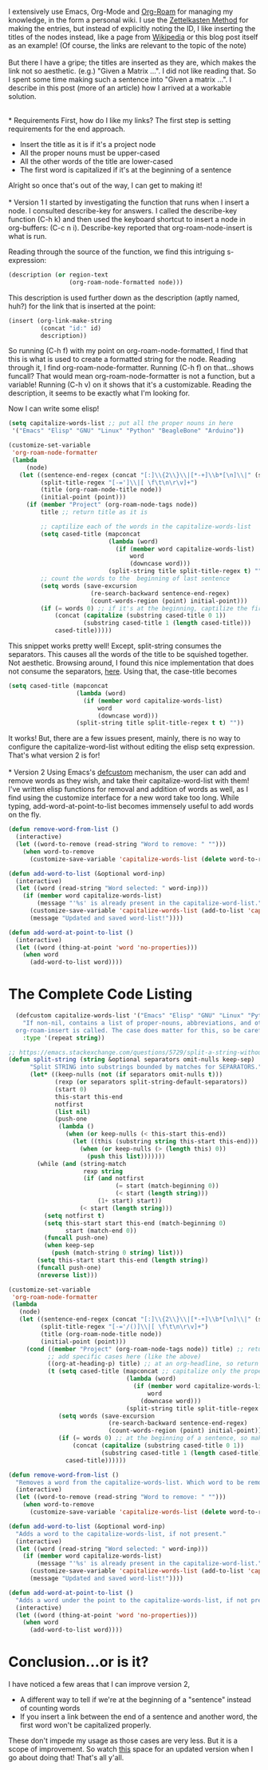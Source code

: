 #+BEGIN_COMMENT
.. title: Contextual-Capitalization of Org-Roam Node Titles
.. slug: contextual-capitalization-of-org-roam-node-titles
.. date: 2023-07-08 17:44:57 UTC+05:30
.. tags: org-mode,emacs,elisp,org-roam,tips
.. category: 
.. link: 
.. description: 
.. type: text

#+END_COMMENT

I extensively use Emacs, Org-Mode and [[https://www.orgroam.com/][Org-Roam]] for managing my knowledge, in the form a personal wiki. I use the [[https://zettelkasten.de/introduction/][Zettelkasten Method]] for making the entries, but instead of explicitly noting the ID, I like inserting the titles of the nodes instead, like a page from [[https://en.wikipedia.org/wiki/Cosmic_latte][Wikipedia]] or this blog post itself as an example! (Of course, the links are relevant to the topic of the note)
\\
\\
But there I have a gripe; the titles are inserted as they are, which makes the link not so aesthetic. (e.g.) "Given a Matrix ...". I did not like reading that. So I spent some time making such a sentence into "Given a matrix ...". I describe in this post (more of an article) how I arrived at a workable solution. 

\\
* Requirements
First, how do I like my links? The first step is setting requirements for the end approach.
- Insert the title as it is if it's a project node
- All the proper nouns must be upper-cased
- All the other words of the title are lower-cased
- The first word is capitalized if it's at the beginning of a sentence

Alright so once that's out of the way, I can get to making it!
\\
\\
* Version 1
I started by investigating the function that runs when I insert a node. I consulted describe-key for answers. I called the describe-key function (C-h k) and then used the keyboard shortcut to insert a node in org-buffers: (C-c n i). Describe-key reported that org-roam-node-insert is what is run.

Reading through the source of the function, we find this intriguing s-expression:
#+BEGIN_SRC lisp
  (description (or region-text
                   (org-roam-node-formatted node)))
#+END_SRC

This description is used further down as the description (aptly named, huh?) for the link that is inserted at the point:
#+BEGIN_SRC lisp
  (insert (org-link-make-string
           (concat "id:" id)
           description))
#+END_SRC

So running (C-h f) with my point on org-roam-node-formatted, I find that this is what is used to create a formatted string for the node. Reading through it, I find org-roam-node-formatter. Running (C-h f) on that...shows funcall? That would mean org-roam-node-formatter is not a function, but a variable! Running (C-h v) on it shows that it's a customizable. Reading the description, it seems to be exactly what I'm looking for.

Now I can write some elisp!

#+BEGIN_SRC lisp
  (setq capitalize-words-list ;; put all the proper nouns in here
   '("Emacs" "Elisp" "GNU" "Linux" "Python" "BeagleBone" "Arduino"))

  (customize-set-variable
   'org-roam-node-formatter
   (lambda
       (node)
     (let ((sentence-end-regex (concat "[:]\\{2\\}\\|[*-+]\\b*[\n]\\|" (sentence-end))) ;; includes org-headlins, new line after the headline, and bullet points too
           (split-title-regex "[-=']\\|[ \f\t\n\r\v]+")
           (title (org-roam-node-title node))
           (initial-point (point)))
       (if (member "Project" (org-roam-node-tags node))
           title ;; return title as it is

           ;; captilize each of the words in the capitalize-words-list
           (setq cased-title (mapconcat 
                              (lambda (word)
                                (if (member word capitalize-words-list)
                                    word
                                    (downcase word)))
                              (split-string title split-title-regex t) ""))
           ;; count the words to the  beginning of last sentence
           (setq words (save-excursion
                         (re-search-backward sentence-end-regex)
                         (count-words-region (point) initial-point))) 
           (if (= words 0) ;; if it's at the beginning, captilize the first word
               (concat (capitalize (substring cased-title 0 1))
                       (substring cased-title 1 (length cased-title)))
               cased-title)))))
#+END_SRC

This snippet works pretty well! Except, split-string consumes the separators. This causes all the words of the title to be squished together. Not aesthetic. Browsing around, I found this nice implementation that does not consume the separators, [[https://emacs.stackexchange.com/questions/5729/split-a-string-without-consuming-separators][here]]. Using that, the case-title becomes 

#+BEGIN_SRC lisp
  (setq cased-title (mapconcat 
                     (lambda (word)
                       (if (member word capitalize-words-list)
                           word
                           (downcase word)))
                     (split-string title split-title-regex t t) ""))
#+END_SRC

It works! But, there are a few issues present, mainly, there is no way to configure the capitalize-word-list without editing the elisp setq expression. That's what version 2 is for!
\\
\\
* Version 2
Using Emacs's [[https://www.gnu.org/software/emacs/manual/html_node/eintr/defcustom.html][defcustom]] mechanism, the user can add and remove words as they wish, and take their capitalize-word-list with them! I've written elisp functions for removal and addition of words as well, as I find using the customize interface for a new word take too long. While typing, add-word-at-point-to-list becomes immensely useful to add words on the fly. 

#+BEGIN_SRC lisp
  (defun remove-word-from-list ()
    (interactive)
    (let ((word-to-remove (read-string "Word to remove: " "")))
      (when word-to-remove
        (customize-save-variable 'capitalize-words-list (delete word-to-remove capitalize-words-list)))))

  (defun add-word-to-list (&optional word-inp)
    (interactive)
    (let ((word (read-string "Word selected: " word-inp)))
      (if (member word capitalize-words-list)
          (message "'%s' is already present in the capitalize-word-list." word)
        (customize-save-variable 'capitalize-words-list (add-to-list 'capitalize-words-list word t))
        (message "Updated and saved word-list!"))))

  (defun add-word-at-point-to-list ()
    (interactive)
    (let ((word (thing-at-point 'word 'no-properties)))
      (when word
        (add-word-to-list word))))
#+END_SRC

* The Complete Code Listing
#+BEGIN_SRC lisp
    (defcustom capitalize-words-list '("Emacs" "Elisp" "GNU" "Linux" "Python" "BeagleBone" "Arduino")
      "If non-nil, contains a list of proper-nouns, abbreviations, and other words to be capitalized when
    org-roam-insert is called. The case does matter for this, so be careful when adding own words."
      :type '(repeat string))

  ;; https://emacs.stackexchange.com/questions/5729/split-a-string-without-consuming-separators
  (defun split-string (string &optional separators omit-nulls keep-sep)
        "Split STRING into substrings bounded by matches for SEPARATORS."
        (let* ((keep-nulls (not (if separators omit-nulls t)))
               (rexp (or separators split-string-default-separators))
               (start 0)
               this-start this-end
               notfirst
               (list nil)
               (push-one
                (lambda ()
                  (when (or keep-nulls (< this-start this-end))
                    (let ((this (substring string this-start this-end)))
                      (when (or keep-nulls (> (length this) 0))
                        (push this list)))))))
          (while (and (string-match
                       rexp string
                       (if (and notfirst
                                (= start (match-beginning 0))
                                (< start (length string)))
                           (1+ start) start))
                      (< start (length string)))
            (setq notfirst t)
            (setq this-start start this-end (match-beginning 0)
                  start (match-end 0))
            (funcall push-one)
            (when keep-sep
              (push (match-string 0 string) list)))
          (setq this-start start this-end (length string))
          (funcall push-one)
          (nreverse list)))

  (customize-set-variable
   'org-roam-node-formatter
   (lambda
     (node)
     (let ((sentence-end-regex (concat "[:]\\{2\\}\\|[*-+]\\b*[\n]\\|" (sentence-end)))
           (split-title-regex "[-='/()]\\|[ \f\t\n\r\v]+")
           (title (org-roam-node-title node))
           (initial-point (point)))
       (cond ((member "Project" (org-roam-node-tags node)) title) ;; return title as it is
             ;; add specific cases here (like the above)
             ((org-at-heading-p) title) ;; at an org-headline, so return as it is
             (t (setq cased-title (mapconcat ;; capitalize only the proper nouns
                                   (lambda (word)
                                     (if (member word capitalize-words-list) ;; assumes that the word is capitalized properly in the title
                                         word
                                       (downcase word)))
                                   (split-string title split-title-regex t t) ""))
                (setq words (save-excursion
                              (re-search-backward sentence-end-regex)
                              (count-words-region (point) initial-point)))
                (if (= words 0) ;; at the beginning of a sentence, so make sure the first word is capitalized
                    (concat (capitalize (substring cased-title 0 1))
                            (substring cased-title 1 (length cased-title)))
                  cased-title))))))

  (defun remove-word-from-list ()
    "Removes a word from the capitalize-words-list. Which word to be removed will be prompted at the mini-buffer."
    (interactive)
    (let ((word-to-remove (read-string "Word to remove: " "")))
      (when word-to-remove
        (customize-save-variable 'capitalize-words-list (delete word-to-remove capitalize-words-list)))))

  (defun add-word-to-list (&optional word-inp)
    "Adds a word to the capitalize-words-list, if not present."
    (interactive)
    (let ((word (read-string "Word selected: " word-inp)))
      (if (member word capitalize-words-list)
          (message "'%s' is already present in the capitalize-word-list." word)
        (customize-save-variable 'capitalize-words-list (add-to-list 'capitalize-words-list word t))
        (message "Updated and saved word-list!"))))

  (defun add-word-at-point-to-list ()
    "Adds a word under the point to the capitalize-words-list, if not present."
    (interactive)
    (let ((word (thing-at-point 'word 'no-properties)))
      (when word
        (add-word-to-list word))))
#+END_SRC

* Conclusion...or is it?
I have noticed a few areas that I can improve version 2,
- A different way to tell if we're at the beginning of a "sentence" instead of counting words
- If you insert a link between the end of a sentence and another word, the first word won't be capitalized properly.

These don't impede my usage as those cases are very less. But it is a scope of improvement. So watch [[https://gitlab.com/-/snippets/2567491][this]] space for an updated version when I go about doing that! That's all y'all. 


